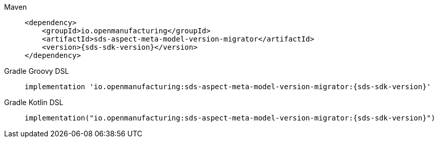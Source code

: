 [tabs]
====
Maven::
+
--
[source,maven,subs=attributes+]
----
<dependency>
    <groupId>io.openmanufacturing</groupId>
    <artifactId>sds-aspect-meta-model-version-migrator</artifactId>
    <version>{sds-sdk-version}</version>
</dependency>
----
--
Gradle Groovy DSL::
+
--
[source,gradle,subs=attributes+]
----
implementation 'io.openmanufacturing:sds-aspect-meta-model-version-migrator:{sds-sdk-version}'
----
--
Gradle Kotlin DSL::
+
--
[source,gradle,subs=attributes+]
----
implementation("io.openmanufacturing:sds-aspect-meta-model-version-migrator:{sds-sdk-version}")
----
--
====
